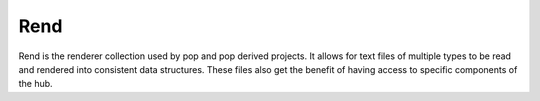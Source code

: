 ====
Rend
====

Rend is the renderer collection used by pop and pop derived projects.
It allows for text files of multiple types to be read and rendered into
consistent data structures. These files also get the benefit of having
access to specific components of the hub.
